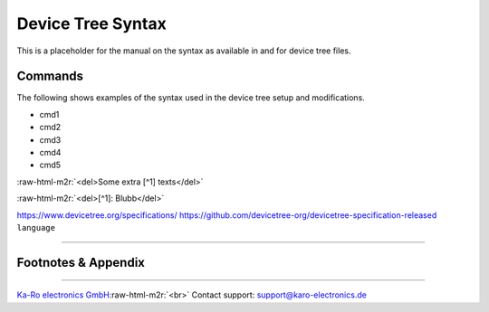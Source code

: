 .. role:: raw-html-m2r(raw)
   :format: html


Device Tree Syntax
==================

This is a placeholder for the manual on the syntax as available in and for device tree files.

Commands
--------

The following shows examples of the syntax used in the device tree setup and modifications.


* cmd1
* cmd2
* cmd3
* cmd4
* cmd5

:raw-html-m2r:`<del>Some extra [^1] texts</del>`

:raw-html-m2r:`<del>[^1]: Blubb</del>`

https://www.devicetree.org/specifications/
https://github.com/devicetree-org/devicetree-specification-released
``language``

----

Footnotes & Appendix
--------------------

----

`Ka-Ro electronics GmbH <http://www.karo-electronics.de>`_\ :raw-html-m2r:`<br>`
Contact support: support@karo-electronics.de
